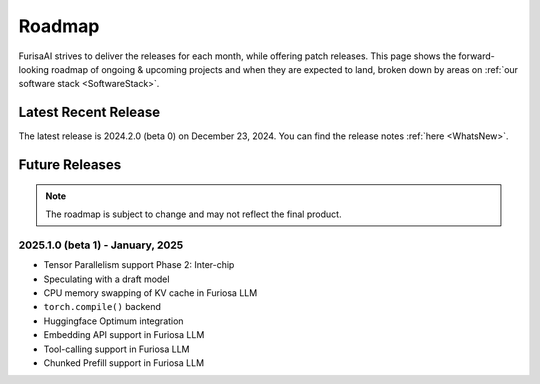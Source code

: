 .. _Roadmap:

==================================================
Roadmap
==================================================

FurisaAI strives to deliver the releases for each month, while offering patch releases.
This page shows the forward-looking roadmap of ongoing & upcoming projects
and when they are expected to land, broken down by areas on :ref:`our software stack <SoftwareStack>`.

**************************************
Latest Recent Release
**************************************

The latest release is 2024.2.0 (beta 0) on December 23, 2024.
You can find the release notes :ref:`here <WhatsNew>`.

**************************************
Future Releases
**************************************

.. note::

   The roadmap is subject to change and may not reflect the final product.


2025.1.0 (beta 1) - January, 2025
==========================================
* Tensor Parallelism support Phase 2: Inter-chip
* Speculating with a draft model
* CPU memory swapping of KV cache in Furiosa LLM
* ``torch.compile()`` backend
* Huggingface Optimum integration
* Embedding API support in Furiosa LLM
* Tool-calling support in Furiosa LLM
* Chunked Prefill support in Furiosa LLM

